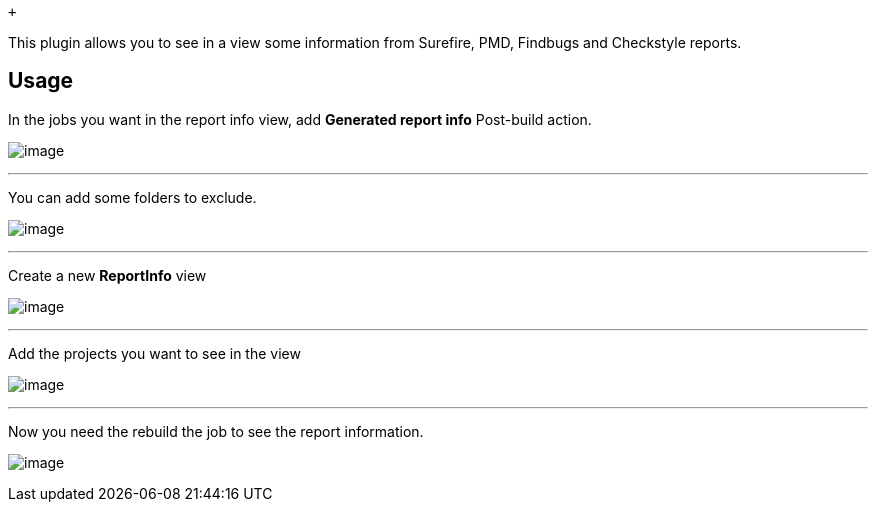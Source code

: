  +

This plugin allows you to see in a view some information from Surefire,
PMD, Findbugs and Checkstyle reports.

[[ReportInfoPlugin-Usage]]
== Usage

In the jobs you want in the report info view, add *Generated report
info* Post-build action.

[.confluence-embedded-file-wrapper]#image:https://github.com/gcolin/report-info/raw/master/config1.png[image]#

'''''

You can add some folders to exclude.

[.confluence-embedded-file-wrapper]#image:https://github.com/gcolin/report-info/raw/master/config2.png[image]#

'''''

Create a new *ReportInfo* view

[.confluence-embedded-file-wrapper]#image:https://github.com/gcolin/report-info/raw/master/config3.png[image]#

'''''

Add the projects you want to see in the view

[.confluence-embedded-file-wrapper]#image:https://github.com/gcolin/report-info/raw/master/config4.png[image]#

'''''

Now you need the rebuild the job to see the report information.

[.confluence-embedded-file-wrapper]#image:https://github.com/gcolin/report-info/raw/master/screen.png[image]#
